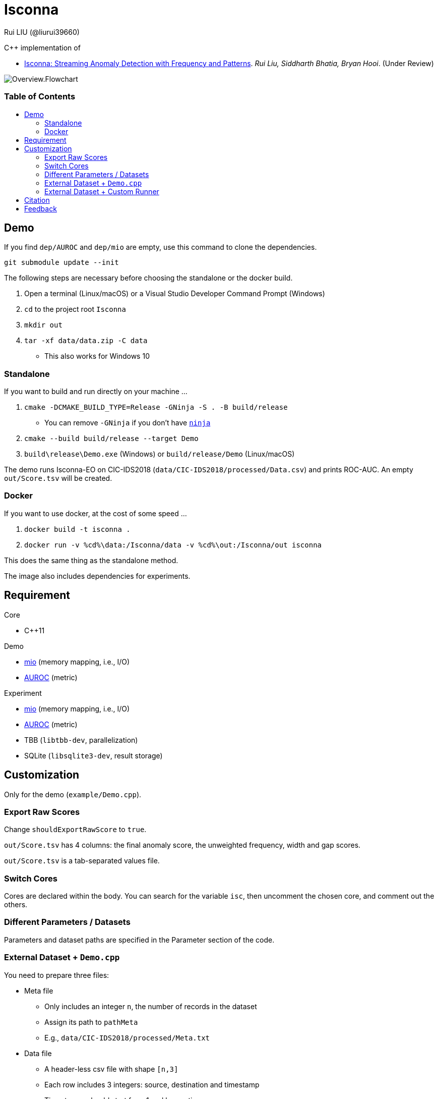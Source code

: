 = Isconna
Rui LIU (@liurui39660)
:toc: macro
:toc-title:

C++ implementation of

* https://arxiv.org/pdf/2104.01632::[Isconna: Streaming Anomaly Detection with Frequency and Patterns]. _Rui Liu, Siddharth Bhatia, Bryan Hooi_. (Under Review)

image::asset/Overview.Flowchart.svg[]

[discrete]
=== Table of Contents

toc::[]

== Demo

If you find `dep/AUROC` and `dep/mio` are empty, use this command to clone the dependencies.

`git submodule update --init`

The following steps are necessary before choosing the standalone or the docker build.

. Open a terminal (Linux/macOS) or a Visual Studio Developer Command Prompt (Windows)
. `cd` to the project root `Isconna`
. `mkdir out`
. `tar -xf data/data.zip -C data`
** This also works for Windows 10

=== Standalone

If you want to build and run directly on your machine ...

. `cmake -DCMAKE_BUILD_TYPE=Release -GNinja -S . -B build/release`
** You can remove `-GNinja` if you don't have https://github.com/ninja-build/ninja/releases/latest[`ninja`]
. `cmake --build build/release --target Demo`
. `build\release\Demo.exe` (Windows) or `build/release/Demo` (Linux/macOS)

The demo runs Isconna-EO on CIC-IDS2018 (`data/CIC-IDS2018/processed/Data.csv`) and prints ROC-AUC.
An empty `out/Score.tsv` will be created.

=== Docker

If you want to use docker, at the cost of some speed ...

. `docker build -t isconna .`
. `docker run -v %cd%\data:/Isconna/data -v %cd%\out:/Isconna/out isconna`

This does the same thing as the standalone method.

The image also includes dependencies for experiments.

== Requirement

.Core
* C++11

.Demo
* https://github.com/mandreyel/mio[mio] (memory mapping, i.e., I/O)
* https://github.com/liurui39660/AUROC[AUROC] (metric)

.Experiment
* https://github.com/mandreyel/mio[mio] (memory mapping, i.e., I/O)
* https://github.com/liurui39660/AUROC[AUROC] (metric)
* TBB (`libtbb-dev`, parallelization)
* SQLite (`libsqlite3-dev`, result storage)

== Customization

Only for the demo (`example/Demo.cpp`).

=== Export Raw Scores

Change `shouldExportRawScore` to `true`.

`out/Score.tsv` has 4 columns: the final anomaly score, the unweighted frequency, width and gap scores.

`out/Score.tsv` is a tab-separated values file.

=== Switch Cores

Cores are declared within the body. You can search for the variable `isc`, then uncomment the chosen core, and comment out the others.

=== Different Parameters / Datasets

Parameters and dataset paths are specified in the Parameter section of the code.

=== External Dataset + `Demo.cpp`

You need to prepare three files:

* Meta file
** Only includes an integer `n`, the number of records in the dataset
** Assign its path to `pathMeta`
** E.g., `data/CIC-IDS2018/processed/Meta.txt`
* Data file
** A header-less csv file with shape `[n,3]`
** Each row includes 3 integers: source, destination and timestamp
** Timestamps should start from 1 and be continuous
** Assign its path to `pathData`
** E.g., `data/CIC-IDS2018/processed/Data.csv`
* Label file
** A header-less text file with shape `[n,1]`
** Each row includes 1 integer: 0 if normal, 1 if anomalous
** Assign its path to `pathLabel`
** E.g., `data/CIC-IDS2018/processed/Label.csv`

=== External Dataset + Custom Runner

. Include headers `src/EdgeNodeCore.hpp` and/or `src/EdgeOnlyCore.hpp`
. Instantiate cores with required parameters
** Number of CMS rows
** Number of CMS columns
** Decay factor (default is 0, i.e., keep nothing)
. Call `operator()` on individual records
** Unweighted intermediate scores are returned via the last 3 arguments

== Citation

Please consider citing our arXiv preprint if you want to use our code for you research.

----
@misc{liu2021isconna,
      title={Isconna: Streaming Anomaly Detection with Frequency and Patterns},
      author={Rui Liu and Siddharth Bhatia and Bryan Hooi},
      year={2021},
      eprint={2104.01632},
      archivePrefix={arXiv},
      primaryClass={cs.LG}
}
----

== Feedback

If you have any suggestion about this document, source code, etc., please feel free to open an issue.
